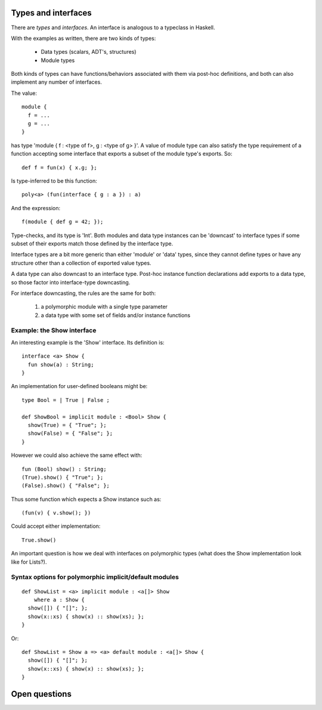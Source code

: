 Types and interfaces
====================

There are *types* and *interfaces*.  An interface is analogous to a
typeclass in Haskell.

With the examples as written, there are two kinds of types:

  - Data types (scalars, ADT's, structures)
  - Module types

Both kinds of types can have functions/behaviors associated with them
via post-hoc definitions, and both can also implement any number
of interfaces.

The value:

::

  module {
    f = ...
    g = ...
  }

has type 'module { f : <type of f>, g : <type of g> }'.  A value
of module type can also satisfy the type requirement of a function
accepting some interface that exports a subset of the module type's
exports.  So:

::

  def f = fun(x) { x.g; };

Is type-inferred to be this function:

::

  poly<a> (fun(interface { g : a }) : a)

And the expression:

::

  f(module { def g = 42; });

Type-checks, and its type is 'Int'.  Both modules and data type instances
can be 'downcast' to interface types if some subset of their exports
match those defined by the interface type.

Interface types are a bit more generic than either 'module' or 'data' types,
since they cannot define types or have any structure other than a collection
of exported value types.

A data type can also downcast to an interface type.  Post-hoc instance function
declarations add exports to a data type, so those factor into interface-type
downcasting.

For interface downcasting, the rules are the same for both:

  1) a polymorphic module with a single type parameter
  2) a data type with some set of fields and/or instance functions


Example: the Show interface
---------------------------

An interesting example is the 'Show' interface.  Its definition is:

::

  interface <a> Show {
    fun show(a) : String;
  }

An implementation for user-defined booleans might be:

::

  type Bool = | True | False ;

  def ShowBool = implicit module : <Bool> Show {
    show(True) = { "True"; };
    show(False) = { "False"; };
  }

However we could also achieve the same effect with:

::

  fun (Bool) show() : String;
  (True).show() { "True"; };
  (False).show() { "False"; };

Thus some function which expects a Show instance such as:

::

  (fun(v) { v.show(); })

Could accept either implementation:

::

  True.show()

An important question is how we deal with interfaces on polymorphic
types (what does the Show implementation look like for Lists?).

Syntax options for polymorphic implicit/default modules
-------------------------------------------------------

::

  def ShowList = <a> implicit module : <a[]> Show
      where a : Show {
    show([]) { "[]"; };
    show(x::xs) { show(x) :: show(xs); };
  }

Or:

::

  def ShowList = Show a => <a> default module : <a[]> Show {
    show([]) { "[]"; };
    show(x::xs) { show(x) :: show(xs); };
  }


Open questions
==============
